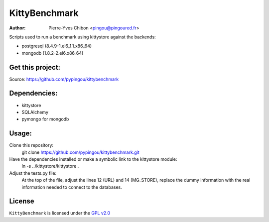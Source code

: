KittyBenchmark
=========

:Author: Pierre-Yves Chibon <pingou@pingoured.fr>


Scripts used to run a benchmark using kittystore against the backends:

- postgresql (8.4.9-1.el6_1.1.x86_64)
- mongodb (1.8.2-2.el6.x86_64)


Get this project:
-----------------
Source:  https://github.com/pypingou/kittybenchmark


Dependencies:
-------------
- kittystore
- SQLAlchemy 
- pymongo for mongodb


Usage:
------

Clone this repository:
 git clone https://github.com/pypingou/kittybenchmark.git

Have the dependencies installed or make a symbolic link to the kittystore module:
 ln -s ../kittystore/kittystore .

Adjust the tests.py file:
 At the top of the file, adjust the lines 12 (URL) and 14 (MG_STORE),
 replace the dummy information with the real information needed to
 connect to the databases.


License
-------

.. _GPL v2.0: http://www.gnu.org/licenses/gpl-2.0.html

``KittyBenchmark`` is licensed under the `GPL v2.0`_

